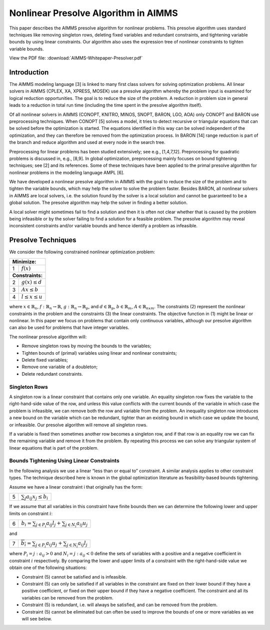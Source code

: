 Nonlinear Presolve Algorithm in AIMMS
========================================

This paper describes the AIMMS presolve algorithm for nonlinear problems. This presolve algorithm uses standard techniques like removing singleton rows, deleting fixed variables and redundant constraints, and tightening variable bounds by using linear constraints. Our algorithm also uses the expression tree of nonlinear constraints to tighten variable bounds.

View the PDF file: 
:download:`AIMMS-Whitepaper-Presolver.pdf`

Introduction
------------

The AIMMS modeling language [3] is linked to many first class solvers for solving optimization problems. All
linear solvers in AIMMS (CPLEX, XA, XPRESS, MOSEK) use a presolve algorithm whereby the problem input
is examined for logical reduction opportunities. The goal is to reduce the size of the problem. A reduction in
problem size in general leads to a reduction in total run time (including the time spent in the presolve
algorithm itself).

Of all nonlinear solvers in AIMMS (CONOPT, KNITRO, MINOS, SNOPT, BARON, LGO, AOA) only CONOPT
and BARON use preprocessing techniques. When CONOPT [5] solves a model, it tries to detect recursive
or triangular equations that can be solved before the optimization is started. The equations identified in
this way can be solved independent of the optimization, and they can therefore be removed from the
optimization process. In BARON [14] range reduction is part of the branch and reduce algorithm and used
at every node in the search tree.

Preprocessing for linear problems has been studied extensively; see e.g., [1,4,7,12]. Preprocessing for
quadratic problems is discussed in, e.g., [8,9]. In global optimization, preprocessing mainly focuses on bound
tightening techniques; see [2] and its references. Some of these techniques have been applied to the primal
presolve algorithm for nonlinear problems in the modeling language AMPL [6].

We have developed a nonlinear presolve algorithm in AIMMS with the goal to reduce the size of the problem
and to tighten the variable bounds, which may help the solver to solve the problem faster. Besides BARON,
all nonlinear solvers in AIMMS are local solvers, i.e. the solution found by the solver is a local solution and
cannot be guaranteed to be a global solution. The presolve algorithm may help the solver in finding
a better solution.

A local solver might sometimes fail to find a solution and then it is often not clear whether that is caused by
the problem being infeasible or by the solver failing to find a solution for a feasible problem. The presolve
algorithm may reveal inconsistent constraints and/or variable bounds and hence identify a problem as infeasible.

Presolve Techniques
---------------------

We consider the following constrained nonlinear optimization problem:

+-----+----------------------------------------------------+
| **Minimize:**                                            |
+-----+----------------------------------------------------+
|  1  | :math:`f(x)`                                       |
+-----+----------------------------------------------------+
| **Constraints:**                                         |
+-----+----------------------------------------------------+
|  2  | :math:`g(x) \leq d`                                |
+-----+----------------------------------------------------+
|  3  | :math:`Ax \leq b`                                  |
+-----+----------------------------------------------------+
|  4  | :math:`l \leq x \leq u`                            |
+-----+----------------------------------------------------+

where :math:`x \in \mathbb{R}_{n}`, :math:`f: \mathbb{R}_{n} \rightarrow \mathbb{R}`, :math:`g: \mathbb{R}_{n} \rightarrow \mathbb{R}_{p}`, 
and :math:`d \in \mathbb{R}_{p}`, :math:`b \in \mathbb{R}_{m}`, :math:`A \in \mathbb{R}_{nxm}`. The constraints (2)
represent the nonlinear constraints in the problem and the constraints (3) the linear constraints. The objective function in (1) might be
linear or nonlinear. In this paper we focus on problems that contain only continuous variables, although our presolve algorithm can also be
used for problems that have integer variables.

The nonlinear presolve algorithm will:

-  Remove singleton rows by moving the bounds to the variables;

-  Tighten bounds of (primal) variables using linear and nonlinear constraints;

-  Delete fixed variables;

-  Remove one variable of a doubleton; 

-  Delete redundant constraints.

Singleton Rows
~~~~~~~~~~~~~~~~~

A singleton row is a linear constraint that contains only one variable. An equality singleton row fixes the
variable to the right-hand-side value of the row, and unless this value conflicts with the current bounds of the
variable in which case the problem is infeasible, we can remove both the row and variable from the problem.
An inequality singleton row introduces a new bound on the variable which can be redundant, tighter than 
an existing bound in which case we update the bound, or infeasible. Our presolve algorithm will remove all singleton rows.

If a variable is fixed then sometimes another row becomes a singleton row, and if that row is an equality row
we can fix the remaining variable and remove it from the problem. By repeating this process we can solve
any triangular system of linear equations that is part of the problem.

Bounds Tightening Using Linear Constraints
~~~~~~~~~~~~~~~~~~~~~~~~~~~~~~~~~~~~~~~~~~~~

In the following analysis we use a linear “less than or equal to” constraint. A similar analysis applies to
other constraint types. The technique described here is known in the global optimization literature as
feasibility-based bounds tightening.

Assume we have a linear constraint i that originally has the form:

+-----+----------------------------------------------------+
|  5  | :math:`\sum_{j}a_{ij}x_{j} \leq b_{i}`             |
+-----+----------------------------------------------------+

If we assume that all variables in this constraint have finite bounds then we can determine the following lower and upper limits on constraint :math:`i`:

+-----+-----------------------------------------------------------------------------------+
|  6  | :math:`\underline{b_i} = \sum_{j \in P_i}a_{ij}l_j + \sum_{j \in N_i}a_{ij}u_j`   |
+-----+-----------------------------------------------------------------------------------+

and

+-----+-----------------------------------------------------------------------------------+
|  7  | :math:`\overline{b_i} = \sum_{j \in P_i}a_{ij}u_j + \sum_{j \in N_i}a_{ij}l_j`    |
+-----+-----------------------------------------------------------------------------------+

where :math:`P_i = {j: a_{ij} > 0}` and :math:`N_i = {j: a_{ij} < 0}` define the sets of variables with a positive and a negative
coefficient in constraint :math:`i` respectively. By comparing the lower and upper limits of a constraint with the
right-hand-side value we obtain one of the following situations:

-  Constraint (5) cannot be satisfied and is infeasible.

-  Constraint (5) can only be satisfied if all variables in the constraint are fixed on their lower bound if they have a positive
   coefficient, or fixed on their upper bound if they have a negative coefficient. The constraint and all its variables can be removed from the problem.

-  Constraint (5) is redundant, i.e. will always be satisfied, and can be removed from the problem.

-  Constraint (5) cannot be eliminated but can often be used to improve the bounds of one or more variables as we will see below.

.. spelling:word-list::
    doubleton